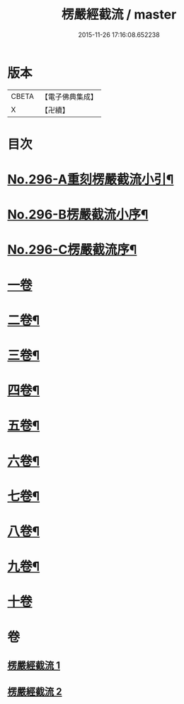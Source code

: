 #+TITLE: 楞嚴經截流 / master
#+DATE: 2015-11-26 17:16:08.652238
* 版本
 |     CBETA|【電子佛典集成】|
 |         X|【卍續】    |

* 目次
* [[file:KR6j0704_001.txt::001-0674a4][No.296-A重刻楞嚴截流小引¶]]
* [[file:KR6j0704_001.txt::0674b1][No.296-B楞嚴截流小序¶]]
* [[file:KR6j0704_001.txt::0674c1][No.296-C楞嚴截流序¶]]
* [[file:KR6j0704_001.txt::0675a3][一卷]]
* [[file:KR6j0704_001.txt::0676b2][二卷¶]]
* [[file:KR6j0704_001.txt::0677a10][三卷¶]]
* [[file:KR6j0704_001.txt::0678a13][四卷¶]]
* [[file:KR6j0704_002.txt::0679c14][五卷¶]]
* [[file:KR6j0704_002.txt::0681a7][六卷¶]]
* [[file:KR6j0704_002.txt::0682a13][七卷¶]]
* [[file:KR6j0704_002.txt::0683a13][八卷¶]]
* [[file:KR6j0704_002.txt::0683c12][九卷¶]]
* [[file:KR6j0704_002.txt::0683c24][十卷]]
* 卷
** [[file:KR6j0704_001.txt][楞嚴經截流 1]]
** [[file:KR6j0704_002.txt][楞嚴經截流 2]]
